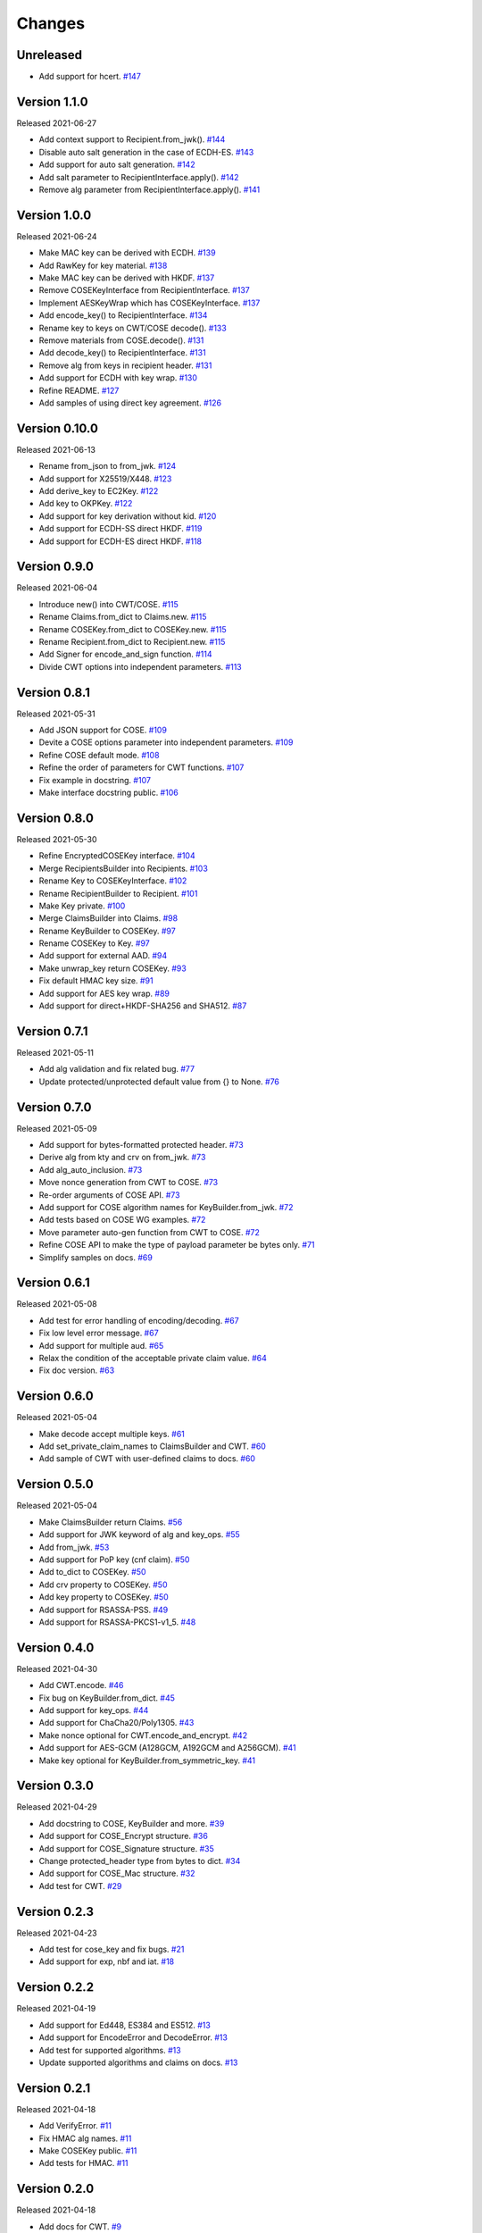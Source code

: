 Changes
=======

Unreleased
----------

- Add support for hcert. `#147 <https://github.com/dajiaji/python-cwt/pull/147>`__

Version 1.1.0
--------------

Released 2021-06-27

- Add context support to Recipient.from_jwk(). `#144 <https://github.com/dajiaji/python-cwt/pull/144>`__
- Disable auto salt generation in the case of ECDH-ES. `#143 <https://github.com/dajiaji/python-cwt/pull/143>`__
- Add support for auto salt generation. `#142 <https://github.com/dajiaji/python-cwt/pull/142>`__
- Add salt parameter to RecipientInterface.apply(). `#142 <https://github.com/dajiaji/python-cwt/pull/142>`__
- Remove alg parameter from RecipientInterface.apply(). `#141 <https://github.com/dajiaji/python-cwt/pull/141>`__

Version 1.0.0
--------------

Released 2021-06-24

- Make MAC key can be derived with ECDH. `#139 <https://github.com/dajiaji/python-cwt/pull/139>`__
- Add RawKey for key material. `#138 <https://github.com/dajiaji/python-cwt/pull/138>`__
- Make MAC key can be derived with HKDF. `#137 <https://github.com/dajiaji/python-cwt/pull/137>`__
- Remove COSEKeyInterface from RecipientInterface. `#137 <https://github.com/dajiaji/python-cwt/pull/137>`__
- Implement AESKeyWrap which has COSEKeyInterface. `#137 <https://github.com/dajiaji/python-cwt/pull/137>`__
- Add encode_key() to RecipientInterface. `#134 <https://github.com/dajiaji/python-cwt/pull/134>`__
- Rename key to keys on CWT/COSE decode(). `#133 <https://github.com/dajiaji/python-cwt/pull/133>`__
- Remove materials from COSE.decode(). `#131 <https://github.com/dajiaji/python-cwt/pull/131>`__
- Add decode_key() to RecipientInterface. `#131 <https://github.com/dajiaji/python-cwt/pull/131>`__
- Remove alg from keys in recipient header. `#131 <https://github.com/dajiaji/python-cwt/pull/131>`__
- Add support for ECDH with key wrap. `#130 <https://github.com/dajiaji/python-cwt/pull/130>`__
- Refine README. `#127 <https://github.com/dajiaji/python-cwt/pull/127>`__
- Add samples of using direct key agreement. `#126 <https://github.com/dajiaji/python-cwt/pull/126>`__

Version 0.10.0
--------------

Released 2021-06-13

- Rename from_json to from_jwk. `#124 <https://github.com/dajiaji/python-cwt/pull/124>`__
- Add support for X25519/X448. `#123 <https://github.com/dajiaji/python-cwt/pull/123>`__
- Add derive_key to EC2Key. `#122 <https://github.com/dajiaji/python-cwt/pull/122>`__
- Add key to OKPKey. `#122 <https://github.com/dajiaji/python-cwt/pull/122>`__
- Add support for key derivation without kid. `#120 <https://github.com/dajiaji/python-cwt/pull/120>`__
- Add support for ECDH-SS direct HKDF. `#119 <https://github.com/dajiaji/python-cwt/pull/119>`__
- Add support for ECDH-ES direct HKDF. `#118 <https://github.com/dajiaji/python-cwt/pull/118>`__

Version 0.9.0
-------------

Released 2021-06-04

- Introduce new() into CWT/COSE. `#115 <https://github.com/dajiaji/python-cwt/pull/115>`__
- Rename Claims.from_dict to Claims.new. `#115 <https://github.com/dajiaji/python-cwt/pull/115>`__
- Rename COSEKey.from_dict to COSEKey.new. `#115 <https://github.com/dajiaji/python-cwt/pull/115>`__
- Rename Recipient.from_dict to Recipient.new. `#115 <https://github.com/dajiaji/python-cwt/pull/115>`__
- Add Signer for encode_and_sign function. `#114 <https://github.com/dajiaji/python-cwt/pull/114>`__
- Divide CWT options into independent parameters. `#113 <https://github.com/dajiaji/python-cwt/pull/113>`__

Version 0.8.1
-------------

Released 2021-05-31

- Add JSON support for COSE. `#109 <https://github.com/dajiaji/python-cwt/pull/109>`__
- Devite a COSE options parameter into independent parameters. `#109 <https://github.com/dajiaji/python-cwt/pull/109>`__
- Refine COSE default mode. `#108 <https://github.com/dajiaji/python-cwt/pull/108>`__
- Refine the order of parameters for CWT functions. `#107 <https://github.com/dajiaji/python-cwt/pull/107>`__
- Fix example in docstring. `#107 <https://github.com/dajiaji/python-cwt/pull/107>`__
- Make interface docstring public. `#106 <https://github.com/dajiaji/python-cwt/pull/106>`__

Version 0.8.0
-------------

Released 2021-05-30

- Refine EncryptedCOSEKey interface. `#104 <https://github.com/dajiaji/python-cwt/pull/104>`__
- Merge RecipientsBuilder into Recipients. `#103 <https://github.com/dajiaji/python-cwt/pull/103>`__
- Rename Key to COSEKeyInterface. `#102 <https://github.com/dajiaji/python-cwt/pull/102>`__
- Rename RecipientBuilder to Recipient. `#101 <https://github.com/dajiaji/python-cwt/pull/101>`__
- Make Key private. `#100 <https://github.com/dajiaji/python-cwt/pull/100>`__
- Merge ClaimsBuilder into Claims. `#98 <https://github.com/dajiaji/python-cwt/pull/98>`__
- Rename KeyBuilder to COSEKey. `#97 <https://github.com/dajiaji/python-cwt/pull/97>`__
- Rename COSEKey to Key. `#97 <https://github.com/dajiaji/python-cwt/pull/97>`__
- Add support for external AAD. `#94 <https://github.com/dajiaji/python-cwt/pull/94>`__
- Make unwrap_key return COSEKey. `#93 <https://github.com/dajiaji/python-cwt/pull/93>`__
- Fix default HMAC key size. `#91 <https://github.com/dajiaji/python-cwt/pull/91>`__
- Add support for AES key wrap. `#89 <https://github.com/dajiaji/python-cwt/pull/89>`__
- Add support for direct+HKDF-SHA256 and SHA512. `#87 <https://github.com/dajiaji/python-cwt/pull/87>`__

Version 0.7.1
-------------

Released 2021-05-11

- Add alg validation and fix related bug. `#77 <https://github.com/dajiaji/python-cwt/pull/77>`__
- Update protected/unprotected default value from {} to None. `#76 <https://github.com/dajiaji/python-cwt/pull/76>`__

Version 0.7.0
-------------

Released 2021-05-09

- Add support for bytes-formatted protected header. `#73 <https://github.com/dajiaji/python-cwt/pull/73>`__
- Derive alg from kty and crv on from_jwk. `#73 <https://github.com/dajiaji/python-cwt/pull/73>`__
- Add alg_auto_inclusion. `#73 <https://github.com/dajiaji/python-cwt/pull/73>`__
- Move nonce generation from CWT to COSE. `#73 <https://github.com/dajiaji/python-cwt/pull/73>`__
- Re-order arguments of COSE API. `#73 <https://github.com/dajiaji/python-cwt/pull/73>`__
- Add support for COSE algorithm names for KeyBuilder.from_jwk. `#72 <https://github.com/dajiaji/python-cwt/pull/72>`__
- Add tests based on COSE WG examples. `#72 <https://github.com/dajiaji/python-cwt/pull/72>`__
- Move parameter auto-gen function from CWT to COSE. `#72 <https://github.com/dajiaji/python-cwt/pull/72>`__
- Refine COSE API to make the type of payload parameter be bytes only. `#71 <https://github.com/dajiaji/python-cwt/pull/71>`__
- Simplify samples on docs. `#69 <https://github.com/dajiaji/python-cwt/pull/69>`__

Version 0.6.1
-------------

Released 2021-05-08

- Add test for error handling of encoding/decoding. `#67 <https://github.com/dajiaji/python-cwt/pull/67>`__
- Fix low level error message. `#67 <https://github.com/dajiaji/python-cwt/pull/67>`__
- Add support for multiple aud. `#65 <https://github.com/dajiaji/python-cwt/pull/65>`__
- Relax the condition of the acceptable private claim value. `#64 <https://github.com/dajiaji/python-cwt/pull/64>`__
- Fix doc version. `#63 <https://github.com/dajiaji/python-cwt/pull/63>`__

Version 0.6.0
-------------

Released 2021-05-04

- Make decode accept multiple keys. `#61 <https://github.com/dajiaji/python-cwt/pull/61>`__
- Add set_private_claim_names to ClaimsBuilder and CWT. `#60 <https://github.com/dajiaji/python-cwt/pull/60>`__
- Add sample of CWT with user-defined claims to docs. `#60 <https://github.com/dajiaji/python-cwt/pull/60>`__

Version 0.5.0
-------------

Released 2021-05-04

- Make ClaimsBuilder return Claims. `#56 <https://github.com/dajiaji/python-cwt/pull/56>`__
- Add support for JWK keyword of alg and key_ops. `#55 <https://github.com/dajiaji/python-cwt/pull/55>`__
- Add from_jwk. `#53 <https://github.com/dajiaji/python-cwt/pull/53>`__
- Add support for PoP key (cnf claim). `#50 <https://github.com/dajiaji/python-cwt/pull/50>`__
- Add to_dict to COSEKey. `#50 <https://github.com/dajiaji/python-cwt/pull/50>`__
- Add crv property to COSEKey. `#50 <https://github.com/dajiaji/python-cwt/pull/50>`__
- Add key property to COSEKey. `#50 <https://github.com/dajiaji/python-cwt/pull/50>`__
- Add support for RSASSA-PSS. `#49 <https://github.com/dajiaji/python-cwt/pull/49>`__
- Add support for RSASSA-PKCS1-v1_5. `#48 <https://github.com/dajiaji/python-cwt/pull/48>`__

Version 0.4.0
-------------

Released 2021-04-30

- Add CWT.encode. `#46 <https://github.com/dajiaji/python-cwt/pull/46>`__
- Fix bug on KeyBuilder.from_dict. `#45 <https://github.com/dajiaji/python-cwt/pull/45>`__
- Add support for key_ops. `#44 <https://github.com/dajiaji/python-cwt/pull/44>`__
- Add support for ChaCha20/Poly1305. `#43 <https://github.com/dajiaji/python-cwt/pull/43>`__
- Make nonce optional for CWT.encode_and_encrypt. `#42 <https://github.com/dajiaji/python-cwt/pull/42>`__
- Add support for AES-GCM (A128GCM, A192GCM and A256GCM). `#41 <https://github.com/dajiaji/python-cwt/pull/41>`__
- Make key optional for KeyBuilder.from_symmetric_key. `#41 <https://github.com/dajiaji/python-cwt/pull/41>`__

Version 0.3.0
-------------

Released 2021-04-29

- Add docstring to COSE, KeyBuilder and more. `#39 <https://github.com/dajiaji/python-cwt/pull/39>`__
- Add support for COSE_Encrypt structure. `#36 <https://github.com/dajiaji/python-cwt/pull/36>`__
- Add support for COSE_Signature structure. `#35 <https://github.com/dajiaji/python-cwt/pull/35>`__
- Change protected_header type from bytes to dict. `#34 <https://github.com/dajiaji/python-cwt/pull/34>`__
- Add support for COSE_Mac structure. `#32 <https://github.com/dajiaji/python-cwt/pull/32>`__
- Add test for CWT. `#29 <https://github.com/dajiaji/python-cwt/pull/29>`__

Version 0.2.3
-------------

Released 2021-04-23

- Add test for cose_key and fix bugs. `#21 <https://github.com/dajiaji/python-cwt/pull/21>`__
- Add support for exp, nbf and iat. `#18 <https://github.com/dajiaji/python-cwt/pull/18>`__

Version 0.2.2
-------------

Released 2021-04-19

- Add support for Ed448, ES384 and ES512. `#13 <https://github.com/dajiaji/python-cwt/pull/13>`__
- Add support for EncodeError and DecodeError. `#13 <https://github.com/dajiaji/python-cwt/pull/11>`__
- Add test for supported algorithms. `#13 <https://github.com/dajiaji/python-cwt/pull/13>`__
- Update supported algorithms and claims on docs. `#13 <https://github.com/dajiaji/python-cwt/pull/13>`__

Version 0.2.1
-------------

Released 2021-04-18

- Add VerifyError. `#11 <https://github.com/dajiaji/python-cwt/pull/11>`__
- Fix HMAC alg names. `#11 <https://github.com/dajiaji/python-cwt/pull/11>`__
- Make COSEKey public. `#11 <https://github.com/dajiaji/python-cwt/pull/11>`__
- Add tests for HMAC. `#11 <https://github.com/dajiaji/python-cwt/pull/11>`__

Version 0.2.0
-------------

Released 2021-04-18

- Add docs for CWT. `#9 <https://github.com/dajiaji/python-cwt/pull/9>`__
- Raname exceptions. `#9 <https://github.com/dajiaji/python-cwt/pull/9>`__

Version 0.1.1
-------------

Released 2021-04-18

- Fix description of installation.

Version 0.1.0
-------------

Released 2021-04-18

- First public preview release.
